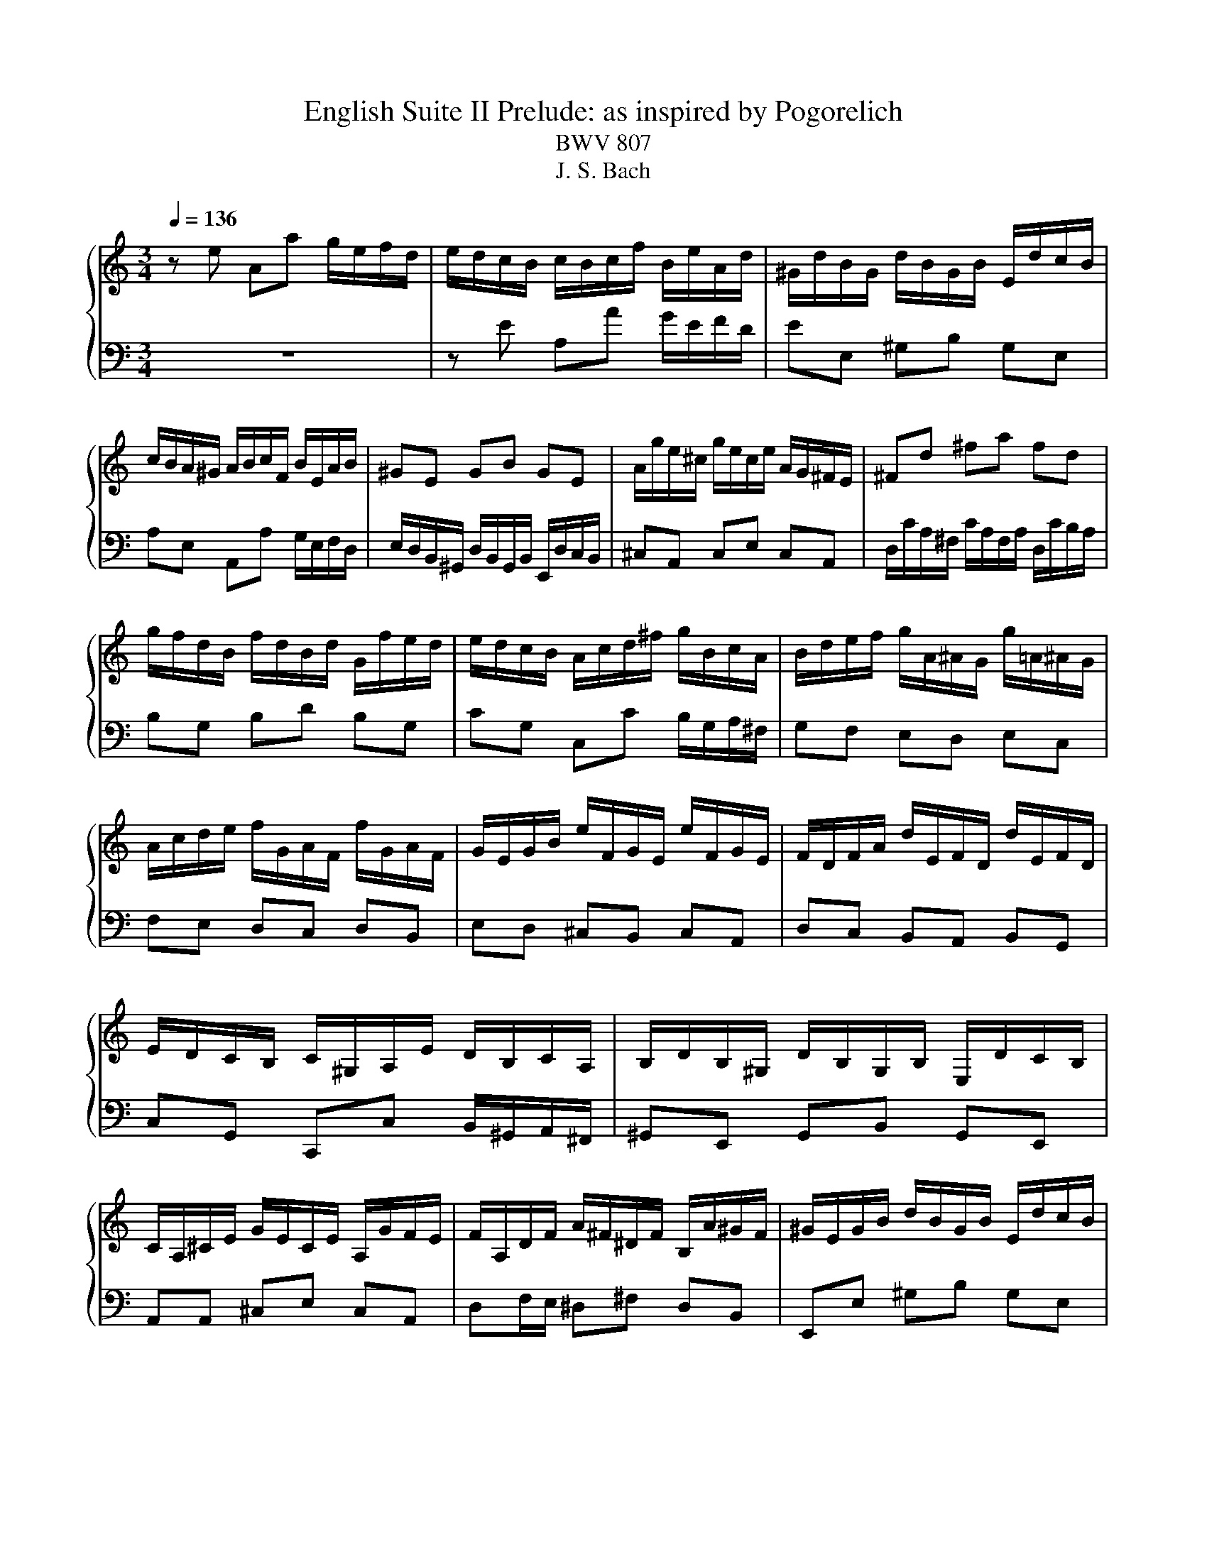 X:1
T:English Suite II Prelude: as inspired by Pogorelich
T:BWV 807
T:J. S. Bach
%%score { ( 1 4 5 ) | ( 2 3 ) }
L:1/8
Q:1/4=136
M:3/4
K:C
V:1 treble nm="\n"
V:4 treble 
V:5 treble 
V:2 bass 
V:3 bass 
V:1
 z e Aa g/e/f/d/ | e/d/c/B/ c/B/c/f/ B/e/A/d/ | ^G/d/B/G/ d/B/G/B/ E/d/c/B/ | %3
 c/B/A/^G/ A/B/c/F/ B/E/A/B/ | ^GE GB GE | A/g/e/^c/ g/e/c/e/ A/G/^F/E/ | ^Fd ^fa fd | %7
 g/f/d/B/ f/d/B/d/ G/f/e/d/ | e/d/c/B/ A/c/d/^f/ g/B/c/A/ | B/d/e/f/ g/A/^A/G/ g/=A/^A/G/ | %10
 A/c/d/e/ f/G/A/F/ f/G/A/F/ | G/E/G/B/ e/F/G/E/ e/F/G/E/ | F/D/F/A/ d/E/F/D/ d/E/F/D/ | %13
 E/D/C/B,/ C/^G,/A,/E/ D/B,/C/A,/ | B,/D/B,/^G,/ D/B,/G,/B,/ E,/D/C/B,/ | %15
 C/A,/^C/E/ G/E/C/E/ A,/G/F/E/ | F/A,/D/F/ A/^F/^D/F/ B,/A/^G/F/ | ^G/E/G/B/ d/B/G/B/ E/d/c/B/ | %18
 ce Aa g/e/f/d/ | b/a/^g/^f/ g/f/g/b/ e/g/a/c/ | d/f/c/f/ B/f/c/f/ B/f/A/f/ | %21
 ^G/B/e/E/ A/c/e/E/ G/B/d/E/ | c4 F/E/F/c/ | B4 E/D/E/_B/ | A2 F/E/F/A/ ^G/B/A/c/ | %25
 B/c/d/B/ ^G/E/F/D/ E/C/D/B,/ | C/E/A/^G/ A/D/E/C/ D/B,/C/A,/ | ^G,/E/B/A/ B/E/F/D/ E/C/D/B,/ | %28
 C/D/E/B,/ CD CB, |[I:staff +1] A,/B,/C/^G,/ A,/E,/F,/B,/ E,/A,/D,/G,/ | %30
 C,/E,/A,- A,^G, A,/C/B,/D/ | %31
 ^G,/B,/[I:staff -1]D/F/ D/[I:staff +1]B,/G,/B,/ E,/[I:staff -1]D/C/B,/ | C/E/A- A^G A/c/B/d/ | %33
 ^G/B/d/^e/ d/B/G/B/ E/d/c/B/ | c/e/a- a^g a/c'/b/a/ | ^g/^f/g/b/ a/g/a/c'/ g/f/g/b/ | %36
 ^f/e/f/a/ =f/e/f/b/ e/d/e/a/ | d/c/d/^g/ e/d/e/a/ d/^B/d/g/ | c/B/c/^f/ d/c/d/^g/ c/B/c/f/ | %39
 B/A/B/e/ d/B/c/A/ B/^G/A/^F/ | ^G/^F/G/B/ E/^D/E/G/ =D/C/D/=F/ | %41
[I:staff +1] B,/A,/B,/D/ ^G,/^F,/G,/B,/ E,[I:staff -1] z | %42
 z/[I:staff +1] D,/C,/B,,/ F,/D,/C,/B,,/ ^G,/D,/C,/B,,/ | B,/F,/E,/D,/ ^G,/F,/E,/D,/ B,/F,/E,/D,/ | %44
 D/^G,/^F,/E,/ B,/G,/F,/E,/ D/B,/A,/G,/ | F/E/D/C/ B,/A,/^G,/^F,/[I:staff -1] z2 | %46
 z e Aa g/e/f/d/ | e/B/c/^G/ A/c/f/d/ e/c/d/B/ | c/B/c/^G/ A/c/e/c/ d/B/c/A/ | %49
 B/A/B/^G/ A/G/A/f/ e/c/d/B/ | c/B/A/^G/ A/B/c/f/ e/c/d/B/ | c/B/A/^G/ A/B/c/d/ c/A/B/G/ | %52
 A/B/c/A/ ^G/A/c/A/ B/G/A/^F/ | ^G/F/E/D/ C/B,/C/A/ B,/A/B,/G/ | AE E/F/E EE |{E} FD D/E/D DD | %56
{D} EG G/A/G GG |{G} A^F F/G/F FF |{^F} GB Ee d/B/c/A/ | B/A/G/^F/ G/F/G/c/ F/B/E/A/ | %60
 ^D/A/^F/D/ A/F/D/F/ B,/A/G/F/ | GB, B,/C/B, B,B, |{B,} CA, A,/B,/A, A,A, |{A,} B,D D/E/D DD | %64
{D} E^C C/D/C CC |{^C} D/B,/D/^F/ B/D/F/B/ dd | d/E/^G/B/ d/B/G/B/ E/d/c/B/ | %67
 c/A,/C/E/ A/C/E/A/ cc | c/D/^F/A/ c/A/F/A/ E/c/B/A/ | B/^F/G/A/ D/F/G/B/ D/F/G/B/ | %70
 c/^F/G/c/ D/F/G/c/ D/F/G/c/ | d/^F/G/d/ D/F/G/d/ D/F/G/d/ | E/D/E/d/ E/D/E/d/ E/D/E/d/ | %73
 E/D/E/c/ E/D/E/c/ E/D/E/c/ | ^F/E/F/c/ F/E/F/c/ F/E/F/c/ | G/^F/G/B/ G/F/G/B/ G/F/G/B/ | %76
 G/^F/G/e/ G/F/G/e/ G/F/G/e/ | ^F/D/F/A/ d/E/=F/D/ d/E/F/D/ | E/C/E/G/ c/D/E/C/ c/D/E/C/ | %79
 Dd d/e/d dd | dc c/d/c cc | B/A/G/^F/ G/F/G/c/ F/B/E/A/ | ^D/c/B/A/ ^F/c/B/A/ A/c/B/A/ | %83
 B,/A/G/^F/ ^D/A/G/F/ F/A/G/F/ | A,/^F/E/^D/ C/F/E/D/ D/F/E/D/ | A/^F/E/^D/ c/F/E/D/ B/A/G/F/ | %86
 GB Ee d/B/c/A/ | B/^F/G/^D/ E/G/^B/A/ =B/G/A/F/ | G/^F/G/^D/ E/G/B/G/ A/F/G/E/ | %89
 ^F/E/F/^D/ E/D/E/c/ B/G/A/F/ | G/^F/E/^D/ E/F/G/c/ B/G/A/F/ | G/^F/E/^D/ E/F/G/A/ G/E/F/D/ | %92
 E/^F/G/E/ ^D/E/G/E/ F/D/E/^C/ | ^D/c/B/A/ G/A/B/c/ G/4^F/4E/4F/4G/4F/4E/ | EG G/A/G GG | %95
 _BG G/A/G G/B/A/G/ | FF F/G/F FF | dF F/G/F F/A/G/F/ | E/B,/C/E/ G,/B,/C/E/ G,/B,/C/E/ | %99
 F/B,/C/F/ G,/B,/C/F/ G,/B,/C/F/ | G/B,/C/G/ G,/B,/C/G/ G,/B,/C/G/ | %101
 A,/G,/A,/G/ A,/G,/A,/G/ A,/G,/A,/G/ | A,/G,/A,/F/ A,/G,/A,/F/ A,/G,/A,/F/ | %103
 B,/A,/B,/F/ B,/A,/B,/F/ B,/A,/B,/F/ | C/B,/C/E/ C/B,/C/E/ C/B,/C/E/ | %105
 C/B,/C/_E/ C/B,/C/E/ C/B,/C/A/ | B,/D/F/_A/ F/D/B,/G,/ z2 | c/4B/4c3/2 _E2 z B | %108
 ^c/4B/4cd/ e/4d/4e/4d/4e/4d/4e/4d/4 e/4d/4e/4d/4 =c | ce Aa g/e/f/d/ | %110
 e/d/c/B/ c/B/c/f/ B/e/A/d/ | ^G/d/B/G/ d/B/G/B/ E/d/c/B/ | c/B/A/^G/ A/B/c/F/ B/E/A/B/ | %113
 ^GE GB GE | A/g/e/^c/ g/e/c/e/ A/G/^F/E/ | ^Fd ^fa fd | g/f/d/B/ f/d/B/d/ G/f/e/d/ | %117
 e/d/c/B/ A/c/d/^f/ g/B/c/A/ | B/d/e/f/ g/A/_B/G/ g/A/B/G/ | A/c/d/e/ f/G/A/F/ f/G/A/F/ | %120
 G/E/G/B/ e/F/G/E/ e/F/G/E/ | F/D/F/A/ d/E/F/D/ d/E/F/D/ | E/D/C/B,/ C/^G,/A,/E/ D/B,/C/A,/ | %123
 B,/D/B,/^G,/ D/B,/G,/B,/ E,/D/C/B,/ | C/A,/^C/E/ G/E/C/E/ A,/G/F/E/ | %125
 F/A,/D/F/ A/^F/^D/F/ B,/A/^G/F/ | ^G/E/G/B/ d/B/G/B/ E/d/c/B/ | ce Aa g/e/f/d/ | %128
 b/a/^g/^f/ g/f/g/b/ e/g/a/^B/ | d/f/c/f/ B/f/c/f/ B/f/A/f/ | ^G/B/e/E/ A/c/f/E/ G/B/d/E/ | %131
 c4 F/E/F/c/ | B4 E/D/E/_B/ | A2 F/E/F/A/ ^G/B/A/c/ | B/c/d/B/ ^G/E/F/D/ E/C/D/B,/ | %135
 C/E/A/^G/ A/D/E/C/ D/B,/C/A,/ | ^G,/E/B/A/ B/E/F/D/ E/C/D/B,/ | C/D/E/B,/ CD CB, | %138
[I:staff +1] A,/B,/C/^G,/ A,/E,/F,/B,/ E,/A,/D,/G,/ | C,/E,/A,- A,^G, A,/C/B,/D/ | %140
 ^G,/B,/[I:staff -1]D/F/ D/[I:staff +1]B,/G,/B,/ E,/[I:staff -1]D/C/B,/ | C/E/A- A^G A/c/B/d/ | %142
 ^G/B/d/f/ d/B/G/B/ E/d/c/B/ | c/e/a- a^g a/c'/b/a/ | ^g/^f/g/b/ a/g/a/c'/ g/f/g/b/ | %145
 ^f/e/f/a/ =f/e/f/b/ e/d/e/a/ | d/c/d/^g/ e/d/e/a/ d/c/d/g/ | c/B/c/^f/ d/c/d/^g/ c/B/c/f/ | %148
 B/A/B/e/ d/B/c/A/ B/^G/A/^F/ | ^G/^F/G/B/ E/^D/E/G/ =D/C/D/=F/ | %150
[I:staff +1] B,/A,/B,/D/ ^G,/^F,/G,/B,/ E,[I:staff -1] z | %151
 z/[I:staff +1] D,/C,/B,,/ F,/D,/C,/B,,/ ^G,/D,/C,/B,,/ | B,/F,/E,/D,/ ^G,/F,/E,/D,/ B,/F,/E,/D,/ | %153
 D/^G,/^F,/E,/ B,/G,/F,/E,/ D/B,/A,/G,/ | F/E/D/C/ B,/A,/^G,/^F,/[I:staff -1] z2 | %155
 z e Aa g/e/f/d/ | e/B/c/^G/ A/c/f/d/ e/c/d/B/ | c/B/c/^G/ A/c/e/c/ d/B/c/A/ | %158
 B/A/B/^G/ A/G/A/f/ e/c/d/B/ | c/B/A/^G/ A/B/c/f/ e/c/d/B/ | c/B/A/^G/ A/B/c/d/ c/A/B/G/ | %161
 A/B/c/A/ ^G/A/c/A/ B/G/A/^F/ | ^G/F/E/D/ C/B,/C/A/ B,/A/B,/G/ | A6 |] %164
V:2
 z6 | z E A,A G/E/F/D/ | EE, ^G,B, G,E, | A,E, A,,A, G,/E,/F,/D,/ | %4
 E,/D,/B,,/^G,,/ D,/B,,/G,,/B,,/ E,,/D,/C,/B,,/ | ^C,A,, C,E, C,A,, | %6
 D,/C/A,/^F,/ C/A,/F,/A,/ D,/C/B,/A,/ | B,G, B,D B,G, | CG, C,C B,/G,/A,/^F,/ | G,F, E,D, E,C, | %10
 F,E, D,C, D,B,, | E,D, ^C,B,, C,A,, | D,C, B,,A,, B,,G,, | C,G,, C,,C, B,,/^G,,/A,,/^F,,/ | %14
 ^G,,E,, G,,B,, G,,E,, | A,,A,, ^C,E, C,A,, | D,F,/E,/ ^D,^F, D,B,, | E,,E, ^G,B, G,E, | %18
 z/ D/C/B,/ C/B,/C/E/ ^C/E/D/^E/ | ^G,B, E,E D/B,/C/A,/ | B,A, ^G,A, B,^B, | DD, C,C B,E, | %22
 A,,A,- A,/G,/^E,/=E,/ D,/^B,,/D,/D,,/ | G,,G,- G,/^E,/=E,/D,/ C,/_B,,/C,/C,,/ | %24
 F,,A,, D,,D,/C,/ B,,/^G,,/A,,/^F,,/ | ^G,,2 z B,, G,,E,, | A,,2 z C, B,,A,, | E,2 z E, ^F,^G, | %28
 A,>^G, A,/E,/F,/D,/ E,/C,/D,/B,,/ | C,/D,/E,/B,,/ C,D, C,B,, | %30
 A,,>^G,, A,,/E,,/B,,/E,,/ C,/E,,/D,/E,,/ | E,E,, z4 | A,>G, A,/E,/B,/E,/ C/E,/D/E,/ | EE, z4 | %34
[I:staff -1] A>^G A/E/B/E/ c/E/d/E/ | eE eE dE | cE dE cE | BE cE BE | AE BE AE | %39
 ^GE[I:staff +1] z E/C/ D/B,/C/A,/ | B,/A,/B,/D/ ^G,/^F,/G,/B,/ =F,/E,/F,/A,/ | %41
 D,/C,/D,/F,/ B,,/A,,/B,,/D,/ ^G,,/^F,,/G,,/B,,/ | E,,2 z4 | E,,2 z4 | E,,2 z4 | z4 E,/D,/C,/B,,/ | %46
 z2 z C DB, | CC, z D CB, | A,2 z C B,A, | ^G,E, z A, A,G, | A,E, A,,A, G,/E,/F,/D,/ | %51
 E,/D,/C,/E,/ A,,/C,/F,/D,/ E,/C,/D,/B,,/ | C,/B,,/A,,/C,/ E,,/A,,/E,/C,/ D,/B,,/C,/A,,/ | %53
 B,,/A,,/B,,/^G,,/ A,,D, E,E,, | A,,2 z/ A,,/C,/E,/ A,/G,/^E,/=E,/ | %55
 D,2 z/ G,,/B,,/D,/ G,/F,/E,/D,/ | C,2 z/ C,/E,/G,/ C/B,/A,/G,/ | %57
 ^F,2 z/ B,,/^D,/F,/ B,/A,/G,/F,/ | E,/^D,/E,/^F,/ G,/F,/G,/A,/ B,/G,/A,/^E,/ | %59
 G,B, E,E D/B,/C/A,/ | B,B,, ^D,^F, D,B,, | E,E,, z/ E,,/G,,/B,,/ E,/D,/C,/B,,/ | %62
 A,,2 z/ D,,/^F,,/A,,/ D,/C,/B,,/A,,/ | G,,2 z/ G,,/B,,/D,/ G,/^F,/E,/D,/ | %64
 ^C,2 z/ ^F,,/^A,,/C,/ ^F,/E,/D,/C,/ | B,,2 z/ B,,/D,/^F,/ B,/A,/^G,/F,/ | E,E,, ^G,,B,, G,,E,, | %67
 A,,2 z/ A,,/C,/E,/ A,/G,/^F,/E,/ | D,D,, ^F,,A,, F,,D,, | G,,G, G,/A,/G, G,G, | %70
 A,,G, G,/A,/G, G,G, | B,,G, G,/A,/G, G,G, | ^B,,G, G,/A,/G, G,G, | ^B,,A, A,/B,/A, A,A, | %74
 D,A, A,/B,/A, A,A, | D,B, B,/C/B, B,B, | D,^C C/D/C CC | D,D/=C/ B,A, B,G, | %78
 ^B,,C/B,/ A,G, A,^F, | B,/B,,/D,/^F,/ B,/F,/^G,/E,/ B,/F,/G,/E,/ | %80
 A,/A,,/C,/E,/ A,/E,/^F,/D,/ A,/E,/F,/D,/ | G,B, E,E D/B,/C/A,/ | B,2 z4 | B,,2 z4 | B,,2 z4 | %85
 z B,, ^D,^F, D,B,, | E,,2 z E, ^F,D, | G,G,, z A, G,^F, | E,2 z G, ^F,E, | ^D,B,, C,A,, B,,B,, | %90
 E,,B, E,E D/B,/C/A,/ | B,/A,/G,/B,/ E,/G,/C/A,/ B,/G,/A,/^F,/ | %92
 G,/^F,/E,/G,/ B,,/E,/B,/G,/ A,/F,/G,/E,/ | ^F,/E,/F,/^D,/ E,A, B,B,, | %94
 E,2 z/ E,,/G,,/B,,/ E,/D,/^C,/B,,/ | A,,2 z/ A,,/^C,/E,/ A,/G,/F,/E,/ | %96
 D,2 z/ D,,/F,,/A,,/ D,/C,/B,,/A,,/ | G,,2 z/ G,,/B,,/D,/ G,/^E,/=E,/D,/ | C,C, C,/D,/C, C,C, | %99
 D,,C, C,/D,/C, C,C, | E,,C, C,/D,/C, C,C, | F,,C, C,/D,/C, C,C, | F,,D, D,/E,/D, D,D, | %103
 G,,D, D,/E,/D, D,D, | G,,E, E,/F,/E, E,E, | G,,^F, ^E,/G,/F, F,F, | G,,2 z2 F,/D,/B,,/G,,/ | %107
 z2 ^F,,2 z =F,, | E,,F,, G,,F,, G,,2 | C,, z z4 | %110
 z[I:staff -1] E[I:staff +1]A,[I:staff -1]A G/E/F/D/ | E[I:staff +1]E, ^G,B, G,E, | %112
 A,E, A,,A, G,/E,/F,/D,/ | E,/D,/B,,/^G,,/ D,/B,,/G,,/B,,/ E,,/D,/C,/B,,/ | ^C,A,, C,E, C,A,, | %115
 D,/C/A,/^F,/ C/A,/F,/A,/ D,/C/B,/A,/ | B,G, B,D B,G, | CG, C,C B,/G,/A,/^F,/ | G,F, E,D, E,C, | %119
 F,E, D,C, D,B,, | E,D, ^C,B,, C,A,, | D,C, B,,A,, B,,G,, | C,G,, C,,C, B,,/^G,,/A,,/^F,,/ | %123
 ^G,,E,, G,,B,, G,,E,, | A,,A,, ^C,E, C,A,, | D,F,/E,/ ^D,^F, D,B,, | E,,E, ^G,B, G,E, | %127
 z/ D/C/B,/ C/B,/C/E/ ^C/E/D/^E/ | ^G,B, E,E D/B,/C/A,/ | B,A, ^G,A, B,C | DD, C,C B,E, | %131
 A,,A,- A,/G,/F,/E,/ D,/C,/D,/D,,/ | G,,G,- G,/F,/E,/D,/ C,/_B,,/C,/C,,/ | %133
 F,,A,, D,,D,/C,/ B,,/^G,,/A,,/^F,,/ | ^G,,2 z B,, G,,E,, | A,,2 z C, B,,A,, | E,2 z E, ^F,^G, | %137
 A,>^G, A,/E,/F,/D,/ E,/C,/D,/B,,/ | C,/D,/E,/B,,/ C,D, C,B,, | %139
 A,,>^G,, A,,/E,,/B,,/E,,/ C,/E,,/D,/E,,/ | E,E,, z4 | A,>^G, A,/E,/B,/E,/ C/E,/D/E,/ | EE, z4 | %143
[I:staff -1] A>^G A/E/B/E/ c/E/d/E/ | eE eE dE | cE dE cE | BE cE BE | AE BE AE | %148
 ^GE[I:staff +1] z E/C/ D/B,/C/A,/ | B,/A,/B,/D/ ^G,/^F,/G,/B,/ =F,/E,/F,/A,/ | %150
 D,/C,/D,/F,/ B,,/A,,/B,,/D,/ ^G,,/^F,,/G,,/B,,/ | E,,2 z4 | E,,2 z4 | E,,2 z4 | z4 E,/D,/C,/B,,/ | %155
 A,,2 z A, B,G, | CC, z D CB, | A,2 z C B,A, | ^G,E, ^E,D, =E,E, | A,E, A,,A, G,/E,/F,/D,/ | %160
 E,/D,/C,/E,/ A,,/C,/F,/D,/ E,/C,/D,/B,,/ | C,/B,,/A,,/C,/ E,,/A,,/E,/C,/ D,/B,,/C,/A,,/ | %162
 B,,/A,,/B,,/^G,,/ A,,D, E,E,, | A,,6 |] %164
V:3
 x6 | x6 | x6 | x6 | x6 | x6 | x6 | x6 | x6 | x6 | x6 | x6 | x6 | x6 | x6 | x6 | x6 | x6 | z6 | %19
 x6 | x6 | x6 | x6 | x6 | x6 | x6 | x6 | x6 | x6 | x6 | z z/ B,,/ C,D, E,F, | x6 | x6 | x6 | x6 | %35
 x6 | x6 | x6 | x6 | x6 | x6 | x6 | x6 | x6 | x6 | x6 | A,,2 z A, B,G, | x6 | x6 | z2 F,D, E,E, | %50
 x6 | x6 | x6 | x6 | x6 | x6 | x6 | x6 | x6 | x6 | x6 | x6 | x6 | x6 | x6 | x6 | x6 | x6 | x6 | %69
 x6 | x6 | x6 | x6 | x6 | x6 | x6 | x6 | x6 | x6 | x6 | x6 | x6 | x6 | x6 | x6 | x6 | x6 | x6 | %88
 x6 | z2 z E, E,^D, | E, z z4 | x6 | x6 | x6 | x6 | x6 | x6 | x6 | x6 | x6 | x6 | x6 | x6 | x6 | %104
 x6 | x6 | x6 | x6 | x6 | x6 | x6 | x6 | x6 | x6 | x6 | x6 | x6 | x6 | x6 | x6 | x6 | x6 | x6 | %123
 x6 | x6 | x6 | x6 | A,6 | x6 | x6 | x6 | x6 | x6 | x6 | x6 | x6 | x6 | x6 | x6 | %139
 z z/ B,,/ C,D, E,F, | x6 | x6 | x6 | x6 | x6 | x6 | x6 | x6 | x6 | x6 | x6 | x6 | x6 | x6 | x6 | %155
 x6 | x6 | x6 | z2 z A, A,^G, | x6 | x6 | x6 | z4 E,2 | x6 |] %164
V:4
 x6 | x6 | x6 | x6 | x6 | x6 | x6 | x6 | x6 | x6 | x6 | x6 | x6 | x6 | x6 | x6 | x6 | x6 | x6 | %19
 x6 | x6 | x6 | x/ c/A/G/ F/E/D/E/ z2 | z/ A/G/F/ E/D/C/D/ z2 | z/ G/F/E/ z4 | x6 | x6 | x6 | x6 | %29
 x6 | x6 | x6 | x6 | x6 | z z/ B/ cd ef | x6 | x6 | x6 | x6 | x6 | x6 | x6 | x6 | x6 | x6 | x6 | %46
 x6 |[I:staff +1] C2[I:staff -1] z A A^G | A z z A ^GE | D2 CB, CB, | %50
[I:staff +1] A,[I:staff -1] z z4 | x6 | x6 | x6 | z C CC CC | CB, B,B, B,B, | CE EE EE | %57
 E^D DD DD | E z z4 | x6 | x6 | z[I:staff +1] G, G,G, G,G, | G,^F, F,F, F,F, | G,B, B,B, B,B, | %64
 B,^A, A,A, A,A, | B,[I:staff -1] z z2 z B | B/ z/ z z4 | z4 z A | A/ z/ z z4 | x6 | x6 | x6 | x6 | %73
 x6 | x6 | x6 | x6 | x6 | x6 | z B BB BB | BA AA AA | B/ z/ z z4 | x6 | x6 | x6 | x6 | %86
 z2 z[I:staff +1] G, A,F, | G,2[I:staff -1] z[I:staff +1] E E^D | %88
 E[I:staff -1] z z[I:staff +1] E ^DB, | A,2 G,^F, G,F, | x6 | x6 | x6 |[I:staff -1] z4 ^D2 | %94
 EE EE EE | GE EE E z | z D DD DD | FD DD D z | x6 | x6 | x6 | x6 | x6 | x6 | x6 | x6 | x6 | %107
 z2 C2 z G | G2 B4 | x6 | x6 | x6 | x6 | x6 | x6 | x6 | x6 | x6 | x6 | x6 | x6 | x6 | x6 | x6 | %124
 x6 | x6 | x6 | x6 | x6 | x6 | x6 | z/ B/A/G/ F/E/D/E/ z2 | z/ A/G/F/ E/D/C/D/ z2 | z/ G/F/E/ z4 | %134
 x6 | x6 | x6 | x6 | x6 | x6 | x6 | z z/ B,/ CD EF |[I:staff +1] E2[I:staff -1] z4 | %143
 z z/ B/ cd ef | x6 | x6 | x6 | x6 | x6 | x6 | x6 | x6 | x6 | x6 | x6 | z2 z[I:staff +1] C DB, | %156
 C2[I:staff -1] z A A^G | A z z A ^GE | D2 CB, CB, |[I:staff +1] A,[I:staff -1] z z4 | x6 | x6 | %162
 x6 | x6 |] %164
V:5
 x6 | x6 | x6 | x6 | x6 | x6 | x6 | x6 | x6 | x6 | x6 | x6 | x6 | x6 | x6 | x6 | x6 | x6 | x6 | %19
 x6 | x6 | x6 | x6 | x6 | x6 | x6 | x6 | x6 | x6 | x6 | x6 | x6 | x6 | x6 | x6 | x6 | x6 | x6 | %38
 x6 | x6 | x6 | x6 | x6 | x6 | x6 | x6 | x6 | x6 | x6 | x6 | x6 | x6 | x6 | x6 | x6 | x6 | x6 | %57
 x6 | x6 | x6 | x6 | x6 | x6 | x6 | x6 | z4 z ^F | ^G/ z/ z z4 | z4 z E | ^F/ z/ z z4 | x6 | x6 | %71
 x6 | x6 | x6 | x6 | x6 | x6 | x6 | x6 | x6 | x6 | x6 | x6 | x6 | x6 | x6 | x6 | x6 | x6 | x6 | %90
 x6 | x6 | x6 | x6 | x6 | ^C z z4 | x6 | B z z4 | x6 | x6 | x6 | x6 | x6 | x6 | x6 | x6 | x6 | %107
 z2 A,2 z D | x6 | x6 | x6 | x6 | x6 | x6 | x6 | x6 | x6 | x6 | x6 | x6 | x6 | x6 | x6 | x6 | x6 | %125
 x6 | x6 | x6 | x6 | x6 | x6 | x6 | x6 | x6 | x6 | x6 | x6 | x6 | x6 | x6 | x6 | x6 | x6 | x6 | %144
 x6 | x6 | x6 | x6 | x6 | x6 | x6 | x6 | x6 | x6 | x6 | x6 | x6 | x6 | x6 | x6 | x6 | x6 | x6 | %163
 x6 |] %164

